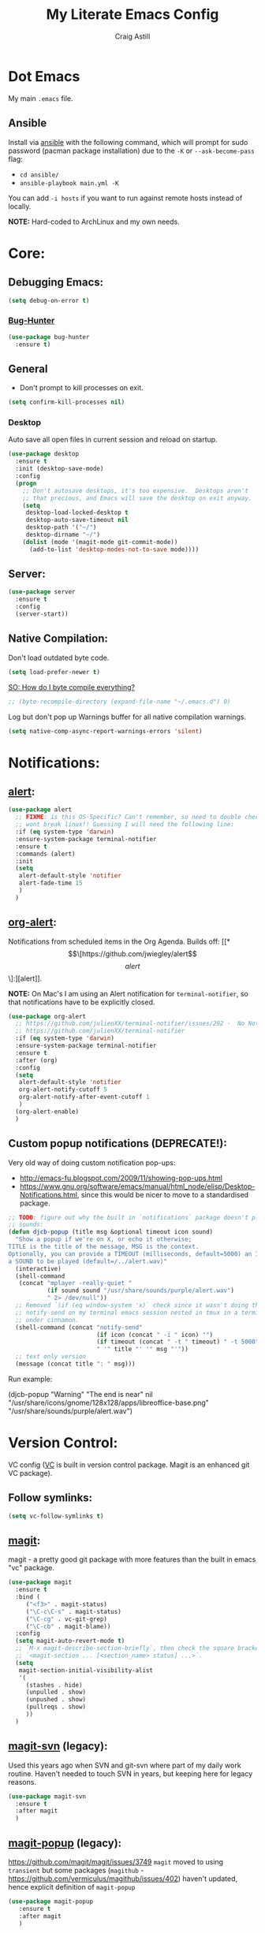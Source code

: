 #+title: My Literate Emacs Config
#+author: Craig Astill
#+email: craig.astill@gmail.com
#+OPTIONS: num:nil
* Dot Emacs
My main ~.emacs~ file.

** Ansible

Install via [[http://docs.ansible.com/ansible/][ansible]] with the following command, which will prompt for sudo
password (pacman package installation) due to the ~-K~ or ~--ask-become-pass~
flag:

- ~cd ansible/~
- ~ansible-playbook main.yml -K~

You can add ~-i hosts~ if you want to run against remote hosts instead of
locally.

*NOTE:* Hard-coded to ArchLinux and my own needs.

* Core:
** Debugging Emacs:
#+BEGIN_SRC emacs-lisp
  (setq debug-on-error t)
#+END_SRC
*** [[https://github.com/Malabarba/elisp-bug-hunter][Bug-Hunter]]
#+BEGIN_SRC emacs-lisp
  (use-package bug-hunter
    :ensure t)
#+END_SRC

** General
- Don't prompt to kill processes on exit.

#+BEGIN_SRC emacs-lisp
  (setq confirm-kill-processes nil)
#+END_SRC

*** Desktop
Auto save all open files in current session and reload on startup.
#+BEGIN_SRC emacs-lisp
  (use-package desktop
    :ensure t
    :init (desktop-save-mode)
    :config
    (progn
      ;; Don't autosave desktops, it's too expensive.  Desktops aren't
      ;; that precious, and Emacs will save the desktop on exit anyway.
      (setq
       desktop-load-locked-desktop t
       desktop-auto-save-timeout nil
       desktop-path '("~/")
       desktop-dirname "~/")
      (dolist (mode '(magit-mode git-commit-mode))
        (add-to-list 'desktop-modes-not-to-save mode))))
#+END_SRC
** Server:
#+BEGIN_SRC emacs-lisp
  (use-package server
    :ensure t
    :config
    (server-start))
#+END_SRC
** Native Compilation:
Don't load outdated byte code.
#+BEGIN_SRC emacs-lisp
  (setq load-prefer-newer t)
#+END_SRC

[[https://stackoverflow.com/questions/1217180/how-do-i-byte-compile-everything-in-my-emacs-d-directory][SO: How do I byte compile everything?]]
#+BEGIN_SRC emacs-lisp
  ;; (byte-recompile-directory (expand-file-name "~/.emacs.d") 0)
#+END_SRC

Log but don't pop up Warnings buffer for all native compilation warnings.
#+BEGIN_SRC emacs-lisp
  (setq native-comp-async-report-warnings-errors 'silent)
#+END_SRC
* Notifications:
** [[https://github.com/jwiegley/alert][alert]]:
#+BEGIN_SRC emacs-lisp
  (use-package alert
    ;; FIXME: is this OS-Specific? Can't remember, so need to double check this
    ;; wont break linux!! Guessing I will need the following line:
    :if (eq system-type 'darwin)
    :ensure-system-package terminal-notifier
    :ensure t
    :commands (alert)
    :init
    (setq
     alert-default-style 'notifier
     alert-fade-time 15
     )
    )
#+END_SRC
** [[https://github.com/spegoraro/org-alert][org-alert]]:
Notifications from scheduled items in the Org Agenda. Builds off: [[*\[\[https://github.com/jwiegley/alert\]\[alert\]\]:][alert]].

*NOTE:* On Mac's I am using an Alert notification for ~terminal-notifier~, so
that notifications have to be explicitly closed.

#+BEGIN_SRC emacs-lisp
  (use-package org-alert
    ;; https://github.com/julienXX/terminal-notifier/issues/292 -  No Notification in macOS12.1 #292
    ;; https://github.com/julienXX/terminal-notifier
    :if (eq system-type 'darwin)
    :ensure-system-package terminal-notifier
    :ensure t
    :after (org)
    :config
    (setq
     alert-default-style 'notifier
     org-alert-notify-cutoff 5
     org-alert-notify-after-event-cutoff 1
     )
    (org-alert-enable)
    )
#+END_SRC
** Custom popup notifications (DEPRECATE!):
Very old way of doing custom notification pop-ups:

- http://emacs-fu.blogspot.com/2009/11/showing-pop-ups.html
- https://www.gnu.org/software/emacs/manual/html_node/elisp/Desktop-Notifications.html,
  since this would be nicer to move to a standardised package.
#+BEGIN_SRC emacs-lisp
  ;; TODO: figure out why the built in `notifications` package doesn't play
  ;; sounds:
  (defun djcb-popup (title msg &optional timeout icon sound)
    "Show a popup if we're on X, or echo it otherwise;
  TITLE is the title of the message, MSG is the context.
  Optionally, you can provide a TIMEOUT (milliseconds, default=5000) an ICON and
  a SOUND to be played (default=/../alert.wav)"
    (interactive)
    (shell-command
     (concat "mplayer -really-quiet "
             (if sound sound "/usr/share/sounds/purple/alert.wav")
             " 2> /dev/null"))
    ;; Removed `(if (eq window-system 'x)` check since it wasn't doing the
    ;; notify-send on my terminal emacs session nested in tmux in a terminal
    ;; under cinnamon.
    (shell-command (concat "notify-send"
                           (if icon (concat " -i " icon) "")
                           (if timeout (concat " -t " timeout) " -t 5000")
                           " '" title "' '" msg "'"))
    ;; text only version
    (message (concat title ": " msg)))
#+END_SRC

Run example:
#+BEGIN_EXAMPLE emacs-lisp
(djcb-popup "Warning" "The end is near"
            nil
            "/usr/share/icons/gnome/128x128/apps/libreoffice-base.png"
            "/usr/share/sounds/purple/alert.wav")
#+END_EXAMPLE
* Version Control:
VC config ([[https://www.gnu.org/software/emacs/manual/html_node/emacs/General-VC-Options.html][VC]] is built in version control package. Magit is an enhanced git VC
package).
** Follow symlinks:
#+BEGIN_SRC emacs-lisp
  (setq vc-follow-symlinks t)
#+END_SRC
** [[https://magit.vc/][magit]]:
magit - a pretty good git package with more features than the built in emacs
"vc" package.

#+BEGIN_SRC emacs-lisp
  (use-package magit
    :ensure t
    :bind (
       ("<f3>" . magit-status)
       ("\C-c\C-s" . magit-status)
       ("\C-cg" . vc-git-grep)
       ("\C-cb" . magit-blame))
    :config
    (setq magit-auto-revert-mode t)
    ;; `M-x magit-describe-section-briefly`, then check the square brackets in:
    ;; `<magit-section ... [<section_name> status] ...>`.
    (setq
     magit-section-initial-visibility-alist
     '(
       (stashes . hide)
       (unpulled . show)
       (unpushed . show)
       (pullreqs . show)
       ))
    )
#+END_SRC

** [[https://github.com/emacsorphanage/magit-svn][magit-svn]] (legacy):
Used this years ago when SVN and git-svn where part of my daily work
routine. Haven't needed to touch SVN in years, but keeping here for legacy
reasons.
#+BEGIN_SRC emacs-lisp
  (use-package magit-svn
    :ensure t
    :after magit
    )
#+END_SRC
** [[https://github.com/magit/magit-popup][magit-popup]] (legacy):
https://github.com/magit/magit/issues/3749 ~magit~ moved to using ~transient~
but some packages (~magithub~ -
https://github.com/vermiculus/magithub/issues/402) haven't updated, hence
explicit definition of ~magit-popup~

#+BEGIN_SRC emacs-lisp
  (use-package magit-popup
     :ensure t
     :after magit
     )
#+END_SRC
** [[https://github.com/magit/forge][forge]]:
Builds on top of Magit to interact with VCS's so that you can create/edit
Issues/PR's.

Replacement for [[https://github.com/vermiculus/magithub][magithub]], which works with Gitlab/Github. See old commits for
my old ~magithub~ config.

#+BEGIN_SRC emacs-lisp
  (use-package forge
    ;; https://www.reddit.com/r/emacs/comments/fe165f/pinentry_problems_in_osx/
    ;; to fix GPG timeouts due to no password provided/asked.
    ;; NOTE: for emacsclients, it asks in the main instance window.
    :if (not (eq system-type 'windows-nt))  ;; FIXME: Needs `cc` compiler defined.
    :ensure t
    :after magit
    :config
    (add-to-list 'forge-alist '("git-scm.clinithink.com:2009" "git-scm.clinithink.com/api/v4" "git-scm.clinithink.com" forge-gitlab-repository))
    (add-to-list 'forge-alist '("bitbucket.eigen.live" "bitbucket.eigen.live/rest/api/1.0" "bitbucket.eigen.live" forge-bitbucket-repository))
    (add-to-list 'forge-alist '("gitlab.eigen.live" "gitlab.eigen.live/api/v4" "gitlab.eigen.live" forge-gitlab-repository))
    )
    #+END_SRC
** [[https://github.com/wandersoncferreira/code-review][code-review]]:
Code Review is a package that builds on top of Magit, but supports interacting
with PR's to do code reviews (comments, diff view, approvals, etc).

- ~M-x code-review-forge-pr-at-point~ on forge PR line.
- ~r~ for transient menu in a ~code-review~ buffer.

#+BEGIN_SRC emacs-lisp
  (use-package code-review
    :ensure t
    :after magit
    :config
    (setq
     code-review-bitbucket-host "bitbucket.eigen.live/rest/api/1.0"
     code-review-gitlab-host "gitlab.eigen.live/api"
     code-review-gitlab-graphql-host "gitlab.eigen.live/api"
     ;; Dump requests into the logs for debugging. eg.
     ;; https://github.com/wandersoncferreira/code-review/issues/195.
     ;;
     ;; code-review-log-raw-request-responses t
     )
    )
#+END_SRC

* org:
** macros:
- Convert markdown links (~[display_message](link)~) to org links
  (~[[link][display_message]]~):
  #+BEGIN_SRC emacs-lisp
    (fset 'convert-markdown-link-to-org-link
     "\C-[xreplace-regexp\C-m\\[\\(.*\\)\\](\\(.*\\))\C-m[[\\2][\\1]]\C-m")
 #+END_SRC
** export:
Suggested [[https://orgmode.org/manual/Export-Settings.html][Export Options]] at top of file: ~#+OPTIONS: \n:nil toc:nil num:nil~.

- No line wrapping.
- No TOC.
- Don't number headings.
*** Export org to Confluence:
Been trying different ways to export org files to then dump into
Confluence. Current rating of exporters:

1. Export to HTML.
   - Highlight region.
   - ~M-x org-html-export-as-html~, cursor jumps to export buffer.
   - ~M-x browse-url-of-buffer~, to open in your browser.
   - Select all in Browser tab and paste into Confluence edit mode.
2. Export to ASCII.
   - ~M-x org-ascii-export-as-ascii~.
   - Requires below config changes.
   - Issues around Headings being picked up by Confluence (eg. h3 == h2, no h3+).
   - Issues around Formatting being picked up by Confluence (eg. No Bold markup).
3. Export to Markdown.
   - ~M-x org-md-export-as-markdown~.
   - Great rendering in a ~/markdown~ macro, but other macros cannot be nested
     inside or work with the ~/markdown~ macro. eg. No ~/toc~ macro.
   - Pretty good rendering pasting into Confluence edit area, but no auto
     wrapping. ie. 80 characters.
4. *BROKEN:* ~M-x ox-confluence~ from ~org-contrib~ throws errors on emacs29.

*** Confluence ascii export config:
Better ASCII export output from org files when the target is an Atlassian
Confluence Wiki. Export via: ~M-x org-ascii-export-as-ascii~ (~C-cC-etA~).

*TODO: figure out what Heading underlining style Confluence uses for H3-H5!!*

#+BEGIN_SRC emacs-lisp
  (setq org-ascii-text-width 10000)  ;; Large text width to avoid line wrapping.
  (setq org-ascii-inner-margin 0)  ;; Don't indent lines between headings.
  ;; Confluence expects H2 to be ~-~.
  (setq org-ascii-underline '((ascii 61 45 45)
                              (latin1 61 126 45)
                              (utf-8 9552 9472 9548 9476 9480)))

#+END_SRC

** org-agenda:
*** [[https://orgmode.org/org.html#Repeated-tasks][Repeated tasks]]:
- Tag repeated tasks with a deadline (~C-cC-d~).
- Add the repeat [and reminder] value.
- Mark as done with ~C-cC-t~, which will log that ~DOEN~ and update the
  deadline to the next future point.

#+BEGIN_EXAMPLE emacs-lisp
** TODO example every fortnight task
DEADLINE: <2022-08-01 Mon 09:00-09:15 +2w -3d>
:PROPERTIES:
:LAST_REPEAT: [2022-07-18 Mon 15:35]
:END:
- State "DONE"       from "TODO"       [2022-07-18 Mon 15:35]
- Above ~State~ line is added for each ~C-cC-t~ press!
#+END_SRC
* Docker:
** tramp-container (built-in):
Tramp into a docker container with: ~C-x C-f /docker:[user@]container:/path/to/file~

Originally used: [[https://github.com/emacs-pe/docker-tramp.el][docker-tramp]], but updated to latest Emacs29 (on 2022-10-25)
and now have this warning: ~ ■ Warning (emacs): Package ‘docker-tramp’ has been
obsoleted, please use integrated package ‘tramp-container’ [2 times]~, so
removing for: ~tramp-container~.
* Programming Languages:
** python:
#+BEGIN_SRC emacs-lisp
  ;; FIXME: auto activation blows up when a file has no conda env associated to it.
  ;;
  (when (eq system-type 'darwin)
    ;; FIXME: Bound this to my Work laptop only and not break my personal linux
    ;; laptop when I don't touch conda.
    (use-package conda
      :after (python-mode)
      :ensure t
      :config
      ;; https://github.com/necaris/conda.el/issues/107 - stopped working with
      ;;conda 4.13.0
      ;;
      ;; Brew location for `miniforge`.
      ;; TODO: bound to `darwin`.
      ;; TODO: check all available paths to see which exists or look into ENV variables ??
      (setq conda-anaconda-home (expand-file-name "/opt/homebrew/Caskroom/miniforge/base/"))
      (setq conda-env-home-directory (expand-file-name "/opt/homebrew/Caskroom/miniforge/base/"))
      ;; ;; Web install location for `miniconda`.
      ;; (setq conda-anaconda-home (expand-file-name "~/opt/miniconda3/"))
      ;; (setq conda-env-home-directory (expand-file-name "~/opt/miniconda3/"))
      ;; if you want interactive shell support, include:
      (conda-env-initialize-interactive-shells)
      ;; if you want eshell support, include:
      ;;  (conda-env-initialize-eshell)
      ;;  (defun conda-autoload ()
      ;;    (interactive)
      ;;    "auto activate conda if environment.yml exists."
      ;;    (f-traverse-upwards (lambda (path)
      ;;                          (let ((venv-path (f-expand "environment.yml" path)))
      ;;                            (when (f-exists? venv-path)
      ;;                              (conda-env-activate-for-buffer)
      ;;                              )))))
      ;; NOTE: Using above function to load env for each buffer, instead of the
      ;; global mode, since the global setting below doesn't gracefully handle
      ;; buffers that don't have a conda env.
      ;;
      ;; ;; if you want auto-activation (see below for details), include:
      ;; (conda-env-autoactivate-mode t)
      ;; ;; if you want to automatically activate a conda environment on the opening of a file:
      ;; (add-to-hook 'find-file-hook (lambda () (when (bound-and-true-p conda-project-env-path)
      ;;                                           (conda-env-activate-for-buffer))))
      ;; modeline
      ;; (setq-default mode-line-format (cons '(:exec conda-env-current-name) mode-line-format))
      ;; :hook (
      ;;        (python-mode . conda-autoload)
      ;;        )
    )
  )

#+END_SRC

** xml:
*** Pretty print XML:
- [[https://stackoverflow.com/questions/12492/pretty-printing-xml-files-on-emacs][SO: Pretty Printing XML files on Emacs]]. Picked the solution below so that I
  did not have to pull in an OS package.
#+BEGIN_SRC emacs-lisp
  (defun bf-pretty-print-xml-region (begin end)
    "Pretty format XML markup in region. You need to have nxml-mode
  http://www.emacswiki.org/cgi-bin/wiki/NxmlMode installed to do
  this.  The function inserts linebreaks to separate tags that have
  nothing but whitespace between them.  It then indents the markup
  by using nxml's indentation rules."
    (interactive "r")
    (save-excursion
      (nxml-mode)
      (goto-char begin)
      (while (search-forward-regexp "\>[ \\t]*\<" nil t)
        (backward-char) (insert "\n") (setq end (1+ end)))
      (indent-region begin end))
    (message "Ah, much better!"))
#+END_SRC
Usage:
- Past XML into an ~nxml-mode~ buffer.
- To expand single-line XML: Select region or jump to start and call:
  ~bf-pretty-print-xml-region~.
- To indent multi-line XML: Select region and call: ~indent-region~.

* [[https://github.com/skeeto/elfeed][elfeed]]:
RSS feeds in emacs.
** [[https://github.com/skeeto/elfeed][elfeed]]:
An Emacs web feeds client.
#+BEGIN_SRC emacs-lisp
  (use-package elfeed
    :ensure t
    :hook (
           (elfeed-show-mode . (lambda () (setq-local shr-width 80)))
           )
    :custom
    (elfeed-use-curl t)
    :config (setq-default word-wrap t)
    ;; (setq elfeed-log-level 'debug)
    )

    )
#+END_SRC
** [[https://github.com/remyhonig/elfeed-org][elfeed-org]]:
Configure the Elfeed RSS reader with an Orgmode file.
#+BEGIN_SRC emacs-lisp
  (use-package elfeed-org
    :ensure t
    :config
    (setq
     rmh-elfeed-org-files (list "~/org/personal/elfeed.org")
     )
    :init (elfeed-org)
    )
#+END_SRC
** [[https://github.com/fasheng/elfeed-protocol/][elfeed-protocol]]:
#+BEGIN_SRC emacs-lisp
   (use-package elfeed-protocol
     :after (elfeed elfeed-org)
     :init
     (setq
      elfeed-protocol-update-unread-only t
      )
     (elfeed-protocol-enable)
     :ensure t)

  (defadvice elfeed (after configure-elfeed-feeds activate)
    "Make elfeed-org autotags rules work with elfeed-protocol."
    ;; (setq elfeed-protocol-tags elfeed-feeds)
    ;; ~.authinfo.gpg~ contents: ~machine <ip/hostname> port <port> login <user> password <password>~.
    (setq elfeed-feeds '(("fever+http://craig@192.168.0.98:8095"
                          :api-url "http://craig@192.168.0.98:8095/api/fever.php"
                          :use-authinfo t
                          ;; :autotags elfeed-protocol-tags
                          )))
     )
#+END_SRC
** [[https://github.com/karthink/elfeed-tube][elfeed-tube]]:
Youtube integration for Elfeed, the feed reader for Emacs.
#+BEGIN_SRC emacs-lisp
  (use-package elfeed-tube
    :ensure t
    :after elfeed
    :demand t
    :config
    ;; (setq elfeed-tube-auto-save-p nil) ; default value
    ;; (setq elfeed-tube-auto-fetch-p t)  ; default value
    (elfeed-tube-setup)

    :bind (:map elfeed-show-mode-map
           ("F" . elfeed-tube-fetch)
           ([remap save-buffer] . elfeed-tube-save)))
#+END_SRC

If you want “live” captions and better MPV support:

#+BEGIN_SRC emacs-lisp
  (use-package elfeed-tube-mpv
    :ensure-system-package ((mpv) (yt-dlp))
    :ensure t ;; or :straight t
    :bind (:map elfeed-show-mode-map
                ("C-c C-f" . elfeed-tube-mpv-follow-mode)
                ("C-c C-w" . elfeed-tube-mpv-where)
                ("v" . elfeed-tube-mpv)
                )
    )
#+END_SRC
** [[https://github.com/manojm321/elfeed-dashboard][elfeed-dashboard]]:
A frontend for elfeed (like Mu4e Dashboard).
#+BEGIN_SRC emacs-lisp
  (use-package elfeed-dashboard
    :ensure t
    :config
    (setq elfeed-dashboard-file "~/org/personal/elfeed-dashboard.org")
    ;; update feed counts on elfeed-quit
    (advice-add 'elfeed-search-quit-window :after #'elfeed-dashboard-update-links))
#+END_SRC
** [[https://github.com/SqrtMinusOne/elfeed-summary][elfeed-summary]]:
Alternative to [[*\[\[https://github.com/manojm321/elfeed-dashboard\]\[elfeed-dashboard\]\]:][elfeed-dashboard]].
#+BEGIN_SRC emacs-lisp
  (use-package elfeed-summary
    :ensure t)
#+END_SRC
** [[https://github.com/jeetelongname/elfeed-goodies][elfeed-goodies]]:
FIXME: Raise bug around missing Powerline version in melpa.
#+BEGIN_SRC emacs-lisp
  (use-package elfeed-goodies
    :ensure t
    :init (elfeed-goodies/setup)
    :config
    ;; Fix: Pane splits vertically instead of horizontally.
    ;; https://github.com/jeetelongname/elfeed-goodies/issues/40
    ;;(setq elfeed-show-entry-switch 'pop-to-buffer)
    )
#+END_SRC
** TODO Future elfeed packages to pull in:
- https://sr.ht/~johnhamelink/elfeed-paywall/,
  https://www.reddit.com/r/emacs/comments/6r07ea/is_elfeed_able_to_extract_full_text_from_articles/ -
  Avoid paywalls and retrieve content from a feed entry's link.
- https://github.com/zabe40/elfeed-time - elfeed-time displays the approximate
  time it will take to read, watch, or listen to an elfeed entry. It can
  display this information in both elfeed-search-mode, and elfeed-show-mode.
- https://github.com/yt-dlp/yt-dlp,
  https://github.com/cvzi/mpv-youtube-upnext/issues/8 - log into YouTube via
  either: ~.netrc~, or: ~--cookies~ pulled from the browser and stored in a
  file set in the ~yt-dlp~ config file.
- https://cundy.me/post/elfeed/ - Customized
  ~elfeed-search-print-entry-function~ to put more useful information on the
  ~elfeed-search~ buffer. eg. like ~elfeed-time~ (youtube duration, date).
- Fix ~elfeed-org~ tags on FreshRSS sourced feeds.
- https://gist.github.com/alphapapa/80d2dba33fafcb50f558464a3a73af9a - anything
  worth stealing from Alphapapa's config?
- https://noonker.github.io/posts/2020-04-22-elfeed/ - any inspiration?
* Reading:
Packages around reading (eg. novels/epubs, Speed Reading, etc).
** [[https://github.com/emacsmirror/spray][spray]]:
Speed reading in a buffer by flashing each word in turn. Spritz clone for speed
reading.

#+BEGIN_SRC emacs-lisp
  (use-package spray
    :ensure t)
#+END_SRC

*** Commands
In ~spray-mode~ buffers, following commands are available:

- ~spray-start/stop~ (~SPC~) pause or resume spraying.
- ~spray-backward-word~ (~h, <left>~) pause and back to the last word.
- ~spray-forward-word~ (~l, <right>~) inverse of spray-backward-word.
- ~spray-faster~ (~f~) increases speed.
- ~spray-slower~ (~s~) decreases speed.
- ~spray-quit~ (~q, <return>~) quit ~spray-mode~.

* Links:
** Configs:
Configs that look good enough to go back and maybe learn/steal from:
- https://github.com/meatcar/emacs.d
- https://github.com/jakebox/jake-emacs
** Packages to try:
- https://github.com/seagle0128/doom-modeline
- https://github.com/emacsorphanage/anzu
